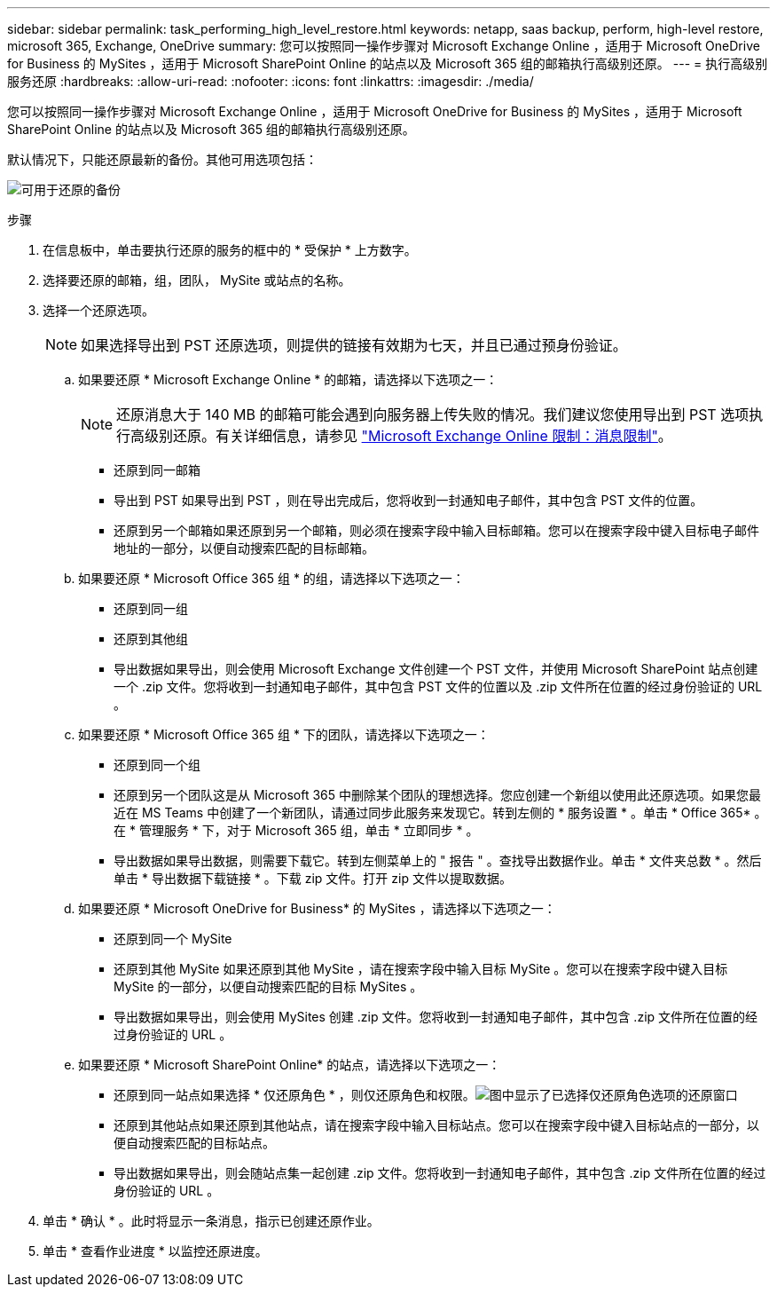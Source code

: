 ---
sidebar: sidebar 
permalink: task_performing_high_level_restore.html 
keywords: netapp, saas backup, perform, high-level restore, microsoft 365, Exchange, OneDrive 
summary: 您可以按照同一操作步骤对 Microsoft Exchange Online ，适用于 Microsoft OneDrive for Business 的 MySites ，适用于 Microsoft SharePoint Online 的站点以及 Microsoft 365 组的邮箱执行高级别还原。 
---
= 执行高级别服务还原
:hardbreaks:
:allow-uri-read: 
:nofooter: 
:icons: font
:linkattrs: 
:imagesdir: ./media/


[role="lead"]
您可以按照同一操作步骤对 Microsoft Exchange Online ，适用于 Microsoft OneDrive for Business 的 MySites ，适用于 Microsoft SharePoint Online 的站点以及 Microsoft 365 组的邮箱执行高级别还原。

默认情况下，只能还原最新的备份。其他可用选项包括：

image:backup_for_restore_availability.png["可用于还原的备份"]

.步骤
. 在信息板中，单击要执行还原的服务的框中的 * 受保护 * 上方数字。
. 选择要还原的邮箱，组，团队， MySite 或站点的名称。
. 选择一个还原选项。
+

NOTE: 如果选择导出到 PST 还原选项，则提供的链接有效期为七天，并且已通过预身份验证。

+
.. 如果要还原 * Microsoft Exchange Online * 的邮箱，请选择以下选项之一：
+

NOTE: 还原消息大于 140 MB 的邮箱可能会遇到向服务器上传失败的情况。我们建议您使用导出到 PST 选项执行高级别还原。有关详细信息，请参见 link:https://docs.microsoft.com/en-us/office365/servicedescriptions/exchange-online-service-description/exchange-online-limits#message-limits["Microsoft Exchange Online 限制：消息限制"]。

+
*** 还原到同一邮箱
*** 导出到 PST 如果导出到 PST ，则在导出完成后，您将收到一封通知电子邮件，其中包含 PST 文件的位置。
*** 还原到另一个邮箱如果还原到另一个邮箱，则必须在搜索字段中输入目标邮箱。您可以在搜索字段中键入目标电子邮件地址的一部分，以便自动搜索匹配的目标邮箱。


.. 如果要还原 * Microsoft Office 365 组 * 的组，请选择以下选项之一：
+
*** 还原到同一组
*** 还原到其他组
*** 导出数据如果导出，则会使用 Microsoft Exchange 文件创建一个 PST 文件，并使用 Microsoft SharePoint 站点创建一个 .zip 文件。您将收到一封通知电子邮件，其中包含 PST 文件的位置以及 .zip 文件所在位置的经过身份验证的 URL 。


.. 如果要还原 * Microsoft Office 365 组 * 下的团队，请选择以下选项之一：
+
*** 还原到同一个组
*** 还原到另一个团队这是从 Microsoft 365 中删除某个团队的理想选择。您应创建一个新组以使用此还原选项。如果您最近在 MS Teams 中创建了一个新团队，请通过同步此服务来发现它。转到左侧的 * 服务设置 * 。单击 * Office 365* 。在 * 管理服务 * 下，对于 Microsoft 365 组，单击 * 立即同步 * 。
*** 导出数据如果导出数据，则需要下载它。转到左侧菜单上的 " 报告 " 。查找导出数据作业。单击 * 文件夹总数 * 。然后单击 * 导出数据下载链接 * 。下载 zip 文件。打开 zip 文件以提取数据。


.. 如果要还原 * Microsoft OneDrive for Business* 的 MySites ，请选择以下选项之一：
+
*** 还原到同一个 MySite
*** 还原到其他 MySite 如果还原到其他 MySite ，请在搜索字段中输入目标 MySite 。您可以在搜索字段中键入目标 MySite 的一部分，以便自动搜索匹配的目标 MySites 。
*** 导出数据如果导出，则会使用 MySites 创建 .zip 文件。您将收到一封通知电子邮件，其中包含 .zip 文件所在位置的经过身份验证的 URL 。


.. 如果要还原 * Microsoft SharePoint Online* 的站点，请选择以下选项之一：
+
*** 还原到同一站点如果选择 * 仅还原角色 * ，则仅还原角色和权限。image:sharepoint_restore_only_roles.png["图中显示了已选择仅还原角色选项的还原窗口"]
*** 还原到其他站点如果还原到其他站点，请在搜索字段中输入目标站点。您可以在搜索字段中键入目标站点的一部分，以便自动搜索匹配的目标站点。
*** 导出数据如果导出，则会随站点集一起创建 .zip 文件。您将收到一封通知电子邮件，其中包含 .zip 文件所在位置的经过身份验证的 URL 。




. 单击 * 确认 * 。此时将显示一条消息，指示已创建还原作业。
. 单击 * 查看作业进度 * 以监控还原进度。

